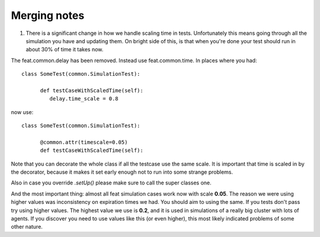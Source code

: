 Merging notes
-------------


1. There is a significant change in how we handle scaling time in tests. Unfortunately this means going through all the simulation you have and updating them. On bright side of this, is that when you're done your test should run in about 30% of time it takes now.

The feat.common.delay has been removed. Instead use feat.common.time. In places where you had: ::

   class SomeTest(common.SimulationTest):

	 def testCaseWithScaledTime(self):
	    delay.time_scale = 0.8

now use: ::

   class SomeTest(common.SimulationTest):

   	 @common.attr(timescale=0.05)
	 def testCaseWithScaledTime(self):

Note that you can decorate the whole class if all the testcase use the same scale. It is important that time is scaled in by the decorator, because it makes it set early enough not to run into some strange problems.

Also in case you override *.setUp()* please make sure to call the super classes one.

And the most important thing: almost all feat simulation cases work now with scale **0.05**. The reason we were using higher values was inconsistency on expiration times we had. You should aim to using the same. If you tests don't pass try using higher values. The highest value we use is **0.2**, and it is used in simulations of a really big cluster with lots of agents. If you discover you need to use values like this (or even higher), this most likely indicated problems of some other nature.